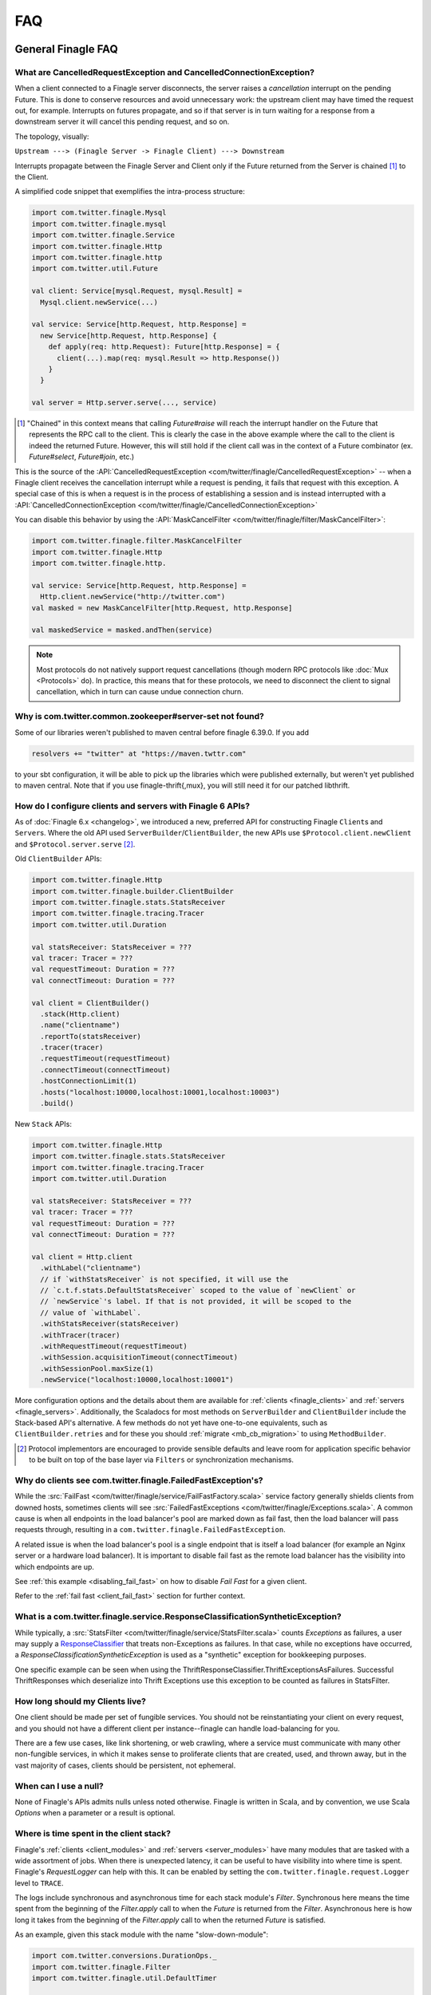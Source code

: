 FAQ
===

General Finagle FAQ
-------------------

.. _propagate_failure:

What are CancelledRequestException and CancelledConnectionException?
~~~~~~~~~~~~~~~~~~~~~~~~~~~~~~~~~~~~~~~~~~~~~~~~~~~~~~~~~~~~~~~~~~~~

When a client connected to a Finagle server disconnects, the server raises
a *cancellation* interrupt on the pending Future. This is done to
conserve resources and avoid unnecessary work: the upstream
client may have timed the request out, for example. Interrupts on
futures propagate, and so if that server is in turn waiting for a response
from a downstream server it will cancel this pending request, and so on.

The topology, visually:

``Upstream ---> (Finagle Server -> Finagle Client) ---> Downstream``

Interrupts propagate between the Finagle Server and Client only if the
Future returned from the Server is chained [#]_ to the Client.

A simplified code snippet that exemplifies the intra-process structure:

.. code-block:: scala

  import com.twitter.finagle.Mysql
  import com.twitter.finagle.mysql
  import com.twitter.finagle.Service
  import com.twitter.finagle.Http
  import com.twitter.finagle.http
  import com.twitter.util.Future

  val client: Service[mysql.Request, mysql.Result] =
    Mysql.client.newService(...)

  val service: Service[http.Request, http.Response] =
    new Service[http.Request, http.Response] {
      def apply(req: http.Request): Future[http.Response] = {
        client(...).map(req: mysql.Result => http.Response())
      }
    }

  val server = Http.server.serve(..., service)

.. [#] "Chained" in this context means that calling `Future#raise`
       will reach the interrupt handler on the Future that represents
       the RPC call to the client. This is clearly the case in the above
       example where the call to the client is indeed the returned Future.
       However, this will still hold if the client call was in the context
       of a Future combinator (ex. `Future#select`, `Future#join`, etc.)

This is the source of the :API:`CancelledRequestException <com/twitter/finagle/CancelledRequestException>` --
when a Finagle client receives the cancellation interrupt while a request is pending, it
fails that request with this exception. A special case of this is when a request is in the process
of establishing a session and is instead interrupted with a :API:`CancelledConnectionException <com/twitter/finagle/CancelledConnectionException>`

You can disable this behavior by using the :API:`MaskCancelFilter <com/twitter/finagle/filter/MaskCancelFilter>`:

.. code-block:: scala

  import com.twitter.finagle.filter.MaskCancelFilter
  import com.twitter.finagle.Http
  import com.twitter.finagle.http.

  val service: Service[http.Request, http.Response] =
    Http.client.newService("http://twitter.com")
  val masked = new MaskCancelFilter[http.Request, http.Response]

  val maskedService = masked.andThen(service)

.. note:: Most protocols do not natively support request cancellations (though modern RPC
          protocols like :doc:`Mux <Protocols>` do). In practice, this means that for these
          protocols, we need to disconnect the client to signal cancellation, which in turn
          can cause undue connection churn.

Why is com.twitter.common.zookeeper#server-set not found?
~~~~~~~~~~~~~~~~~~~~~~~~~~~~~~~~~~~~~~~~~~~~~~~~~~~~~~~~~

Some of our libraries weren't published to maven central before finagle 6.39.0. If you add

.. code-block:: scala

	resolvers += "twitter" at "https://maven.twttr.com"

to your sbt configuration, it will be able to pick up the libraries which were
published externally, but weren't yet published to maven central.  Note that if you use
finagle-thrift{,mux}, you will still need it for our patched libthrift.

.. _configuring_finagle6:

How do I configure clients and servers with Finagle 6 APIs?
~~~~~~~~~~~~~~~~~~~~~~~~~~~~~~~~~~~~~~~~~~~~~~~~~~~~~~~~~~~

As of :doc:`Finagle 6.x <changelog>`, we introduced a new, preferred API for constructing Finagle
``Client``\s and ``Server``\s. Where the old API used ``ServerBuilder``\/``ClientBuilder``,
the new APIs use ``$Protocol.client.newClient`` and ``$Protocol.server.serve`` [#]_.

Old ``ClientBuilder`` APIs:

.. code-block:: scala

  import com.twitter.finagle.Http
  import com.twitter.finagle.builder.ClientBuilder
  import com.twitter.finagle.stats.StatsReceiver
  import com.twitter.finagle.tracing.Tracer
  import com.twitter.util.Duration

  val statsReceiver: StatsReceiver = ???
  val tracer: Tracer = ???
  val requestTimeout: Duration = ???
  val connectTimeout: Duration = ???

  val client = ClientBuilder()
    .stack(Http.client)
    .name("clientname")
    .reportTo(statsReceiver)
    .tracer(tracer)
    .requestTimeout(requestTimeout)
    .connectTimeout(connectTimeout)
    .hostConnectionLimit(1)
    .hosts("localhost:10000,localhost:10001,localhost:10003")
    .build()

New ``Stack`` APIs:

.. code-block:: scala

  import com.twitter.finagle.Http
  import com.twitter.finagle.stats.StatsReceiver
  import com.twitter.finagle.tracing.Tracer
  import com.twitter.util.Duration

  val statsReceiver: StatsReceiver = ???
  val tracer: Tracer = ???
  val requestTimeout: Duration = ???
  val connectTimeout: Duration = ???

  val client = Http.client
    .withLabel("clientname")
    // if `withStatsReceiver` is not specified, it will use the
    // `c.t.f.stats.DefaultStatsReceiver` scoped to the value of `newClient` or
    // `newService`'s label. If that is not provided, it will be scoped to the
    // value of `withLabel`.
    .withStatsReceiver(statsReceiver)
    .withTracer(tracer)
    .withRequestTimeout(requestTimeout)
    .withSession.acquisitionTimeout(connectTimeout)
    .withSessionPool.maxSize(1)
    .newService("localhost:10000,localhost:10001")

More configuration options and the details about them are available for
:ref:`clients <finagle_clients>` and :ref:`servers <finagle_servers>`.
Additionally, the Scaladocs for most methods on ``ServerBuilder`` and
``ClientBuilder`` include the Stack-based API's alternative. A few methods do
not yet have one-to-one equivalents, such as ``ClientBuilder.retries`` and
for these you should :ref:`migrate <mb_cb_migration>` to using ``MethodBuilder``.

.. [#] Protocol implementors are encouraged to provide sensible
       defaults and leave room for application specific behavior
       to be built on top of the base layer via ``Filters`` or
       synchronization mechanisms.

.. _faq_failedfastexception:

Why do clients see com.twitter.finagle.FailedFastException's?
~~~~~~~~~~~~~~~~~~~~~~~~~~~~~~~~~~~~~~~~~~~~~~~~~~~~~~~~~~~~~

While the :src:`FailFast <com/twitter/finagle/service/FailFastFactory.scala>` service
factory generally shields clients from downed hosts, sometimes clients will see
:src:`FailedFastExceptions <com/twitter/finagle/Exceptions.scala>`.
A common cause is when all endpoints in the load balancer's pool are
marked down as fail fast, then the load balancer will pass requests through, resulting in a
``com.twitter.finagle.FailedFastException``.

A related issue is when the load balancer's pool is a single endpoint that is itself a
load balancer (for example an Nginx server or a hardware load balancer).
It is important to disable fail fast as the remote load balancer has
the visibility into which endpoints are up.

See :ref:`this example <disabling_fail_fast>` on how to disable `Fail Fast` for a given client.

Refer to the :ref:`fail fast <client_fail_fast>` section for further context.

What is a com.twitter.finagle.service.ResponseClassificationSyntheticException?
~~~~~~~~~~~~~~~~~~~~~~~~~~~~~~~~~~~~~~~~~~~~~~~~~~~~~~~~~~~~~~~~~~~~~~~~~~~~~~~

While typically, a :src:`StatsFilter <com/twitter/finagle/service/StatsFilter.scala>` counts
`Exceptions` as failures, a user may supply a
`ResponseClassifier <https://twitter.github.io/finagle/guide/Clients.html#response-classification>`_
that treats non-Exceptions as failures. In that case, while no exceptions have occurred, a
`ResponseClassificationSyntheticException` is used as a "synthetic" exception for
bookkeeping purposes.

One specific example can be seen when using the ThriftResponseClassifier.ThriftExceptionsAsFailures.
Successful ThriftResponses which deserialize into Thrift Exceptions use this exception to
be counted as failures in StatsFilter.

How long should my Clients live?
~~~~~~~~~~~~~~~~~~~~~~~~~~~~~~~~

One client should be made per set of fungible services.  You should not be reinstantiating
your client on every request, and you should not have a different client per instance--finagle
can handle load-balancing for you.

There are a few use cases, like link shortening, or web crawling, where a service must communicate
with many other non-fungible services, in which it makes sense to proliferate clients that are
created, used, and thrown away, but in the vast majority of cases, clients should be persistent,
not ephemeral.

When can I use a null?
~~~~~~~~~~~~~~~~~~~~~~

None of Finagle's APIs admits nulls unless noted otherwise.  Finagle is written in Scala, and by
convention, we use Scala `Options` when a parameter or a result is optional.

Where is time spent in the client stack?
~~~~~~~~~~~~~~~~~~~~~~~~~~~~~~~~~~~~~~~~

Finagle's :ref:`clients  <client_modules>` and :ref:`servers <server_modules>`
have many modules that are tasked with a wide assortment of jobs. When there
is unexpected latency, it can be useful to have visibility into where time
is spent. Finagle's `RequestLogger` can help with this. It can be enabled by
setting the ``com.twitter.finagle.request.Logger`` level to ``TRACE``.

The logs include synchronous and asynchronous time for each stack module's
`Filter`. Synchronous here means the time spent from the beginning of the
`Filter.apply` call to when the `Future` is returned from the `Filter`.
Asynchronous here is how long it takes from the beginning of the
`Filter.apply` call to when the returned `Future` is satisfied.

As an example, given this stack module with the name "slow-down-module":

.. code-block:: scala

  import com.twitter.conversions.DurationOps._
  import com.twitter.finagle.Filter
  import com.twitter.finagle.util.DefaultTimer

  class SlowFilterDoNotUse extends Filter[Int, Int, Int, Int] {
    def apply(request: Int, service: Service[Int, Int]): Future[Int] = {
      // this delays the synchronous path
      Thread.sleep(1.second.inMilliseconds)

      // the call to `Future.delayed` delays the asynchronous path
      service(request).delayed(500.milliseconds)(DefaultTimer)
    }
  }

The output of `RequestLogger` would look something like:

.. code-block:: none

  traceId=b07d63561ed1a9b9.b07d63561ed1a9b9<:b07d63561ed1a9b9 server-name slow-down-module begin
  traceId=b07d63561ed1a9b9.b07d63561ed1a9b9<:b07d63561ed1a9b9 server-name slow-down-module end cumulative sync elapsed 1000025 us
  traceId=b07d63561ed1a9b9.b07d63561ed1a9b9<:b07d63561ed1a9b9 server-name slow-down-module end cumulative async elapsed 1500045 us

There will be these lines for every stack module and the log format is:
*traceId=$traceId $client-or-server-label $module-name*.

Mux-specific FAQ
----------------

What service behavior will change when upgrading to Mux?
~~~~~~~~~~~~~~~~~~~~~~~~~~~~~~~~~~~~~~~~~~~~~~~~~~~~~~~~

*Connecting Pooling Metrics*

With Mux, Finagle multiplexes several requests onto a single connection. As a
consequence, traditional forms of connection-pooling are no longer required. Thus
Mux employs :API:`SingletonPool <com/twitter/finagle/pool/SingletonPool>`,
which exposes new stats:

- ``connects``, ``connections``, and ``closes`` stats should drop, since
  there will be less channel opening and closing.
- ``connection_duration``, ``connection_received_bytes``, and
  ``connection_sent_bytes`` stats should increase, since connections become more
  long-lived.
- ``connect_latency_ms`` and ``failed_connect_latency_ms`` stats may become
  erratic because their sampling will become more sparse.
- ``pool_cached``, ``pool_waiters``, ``pool_num_waited``, ``pool_size`` stats all
  pertain to connection pool implementations not used by Mux, so they disappear
  from stats output.

*ClientBuilder configuration*

Certain :API:`ClientBuilder <com/twitter/finagle/builder/ClientBuilder>`
settings related to connection pooling become obsolete:
``hostConnectionCoresize``, ``hostConnectionLimit``, ``hostConnectionIdleTime``,
``hostConnectionMaxWaiters``, and ``expHostConnectionBufferSize``

*Server Connection Stats*

The server-side connection model changes as well. Expect the following stats to
be impacted:

- ``connects``, ``connections``, and ``closes`` stats should drop.
- ``connection_duration``, ``connection_received_bytes``, and
  ``connection_sent_bytes`` should increase.
- Obsolete stats: ``idle/idle``, ``idle/refused``, and ``idle/closed``

*ServerBuilder configuration*
Certain :API:`ServerBuilder <com/twitter/finagle/builder/ServerBuilder>`
connection management settings become obsolete: ``openConnectionsThresholds``.

What is ThriftMux?
~~~~~~~~~~~~~~~~~~

.. _whats_thriftmux:

:API:`ThriftMux <com/twitter/finagle/ThriftMux$>`
is an implementation of the Thrift protocol built on top of Mux.
